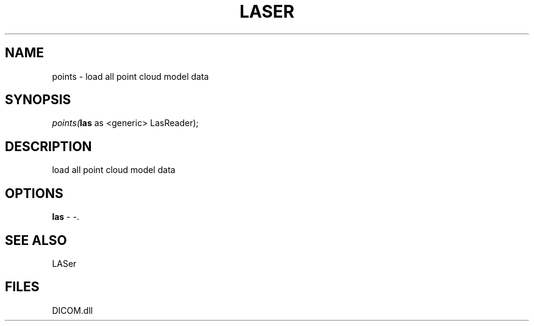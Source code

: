 .\" man page create by R# package system.
.TH LASER 1 2000-Jan "points" "points"
.SH NAME
points \- load all point cloud model data
.SH SYNOPSIS
\fIpoints(\fBlas\fR as <generic> LasReader);\fR
.SH DESCRIPTION
.PP
load all point cloud model data
.PP
.SH OPTIONS
.PP
\fBlas\fB \fR\- -. 
.PP
.SH SEE ALSO
LASer
.SH FILES
.PP
DICOM.dll
.PP
